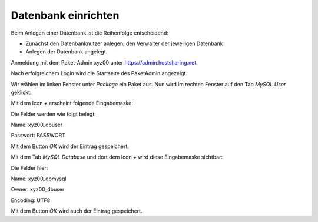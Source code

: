 ====================
Datenbank einrichten
====================
Beim Anlegen einer Datenbank ist die Reihenfolge entscheidend:

* Zunächst den Datenbanknutzer anlegen, den Verwalter der jeweiligen Datenbank
* Anlegen der Datenbank angelegt.

Anmeldung mit dem Paket-Admin xyz00 unter https://admin.hostsharing.net.

.. image:: hsadmin-login-pa.jpg

Nach erfolgreichem Login wird die Startseite des PaketAdmin angezeigt.

Wir wählen im linken Fenster unter *Package* ein Paket aus.
Nun wird im rechten Fenster auf den Tab *MySQL User* geklickt:

.. image:: hsadmin-mysql-user.jpg

Mit dem Icon *+* erscheint folgende Eingabemaske:

.. image:: hsadmin-mysql-user-neu.jpg

Die Felder werden wie folgt belegt:

Name: xyz00_dbuser

Passwort: PASSWORT

Mit dem Button *OK* wird der Eintrag gespeichert.

Mit dem Tab *MySQL Database* und dort dem Icon *+* wird diese Eingabemaske sichtbar:

.. image:: hsadmin-mysql-db-neu.jpg

Die Felder hier:

Name: xyz00_dbmysql

Owner: xyz00_dbuser

Encoding: UTF8

Mit dem Button *OK* wird auch der Eintrag gespeichert.


